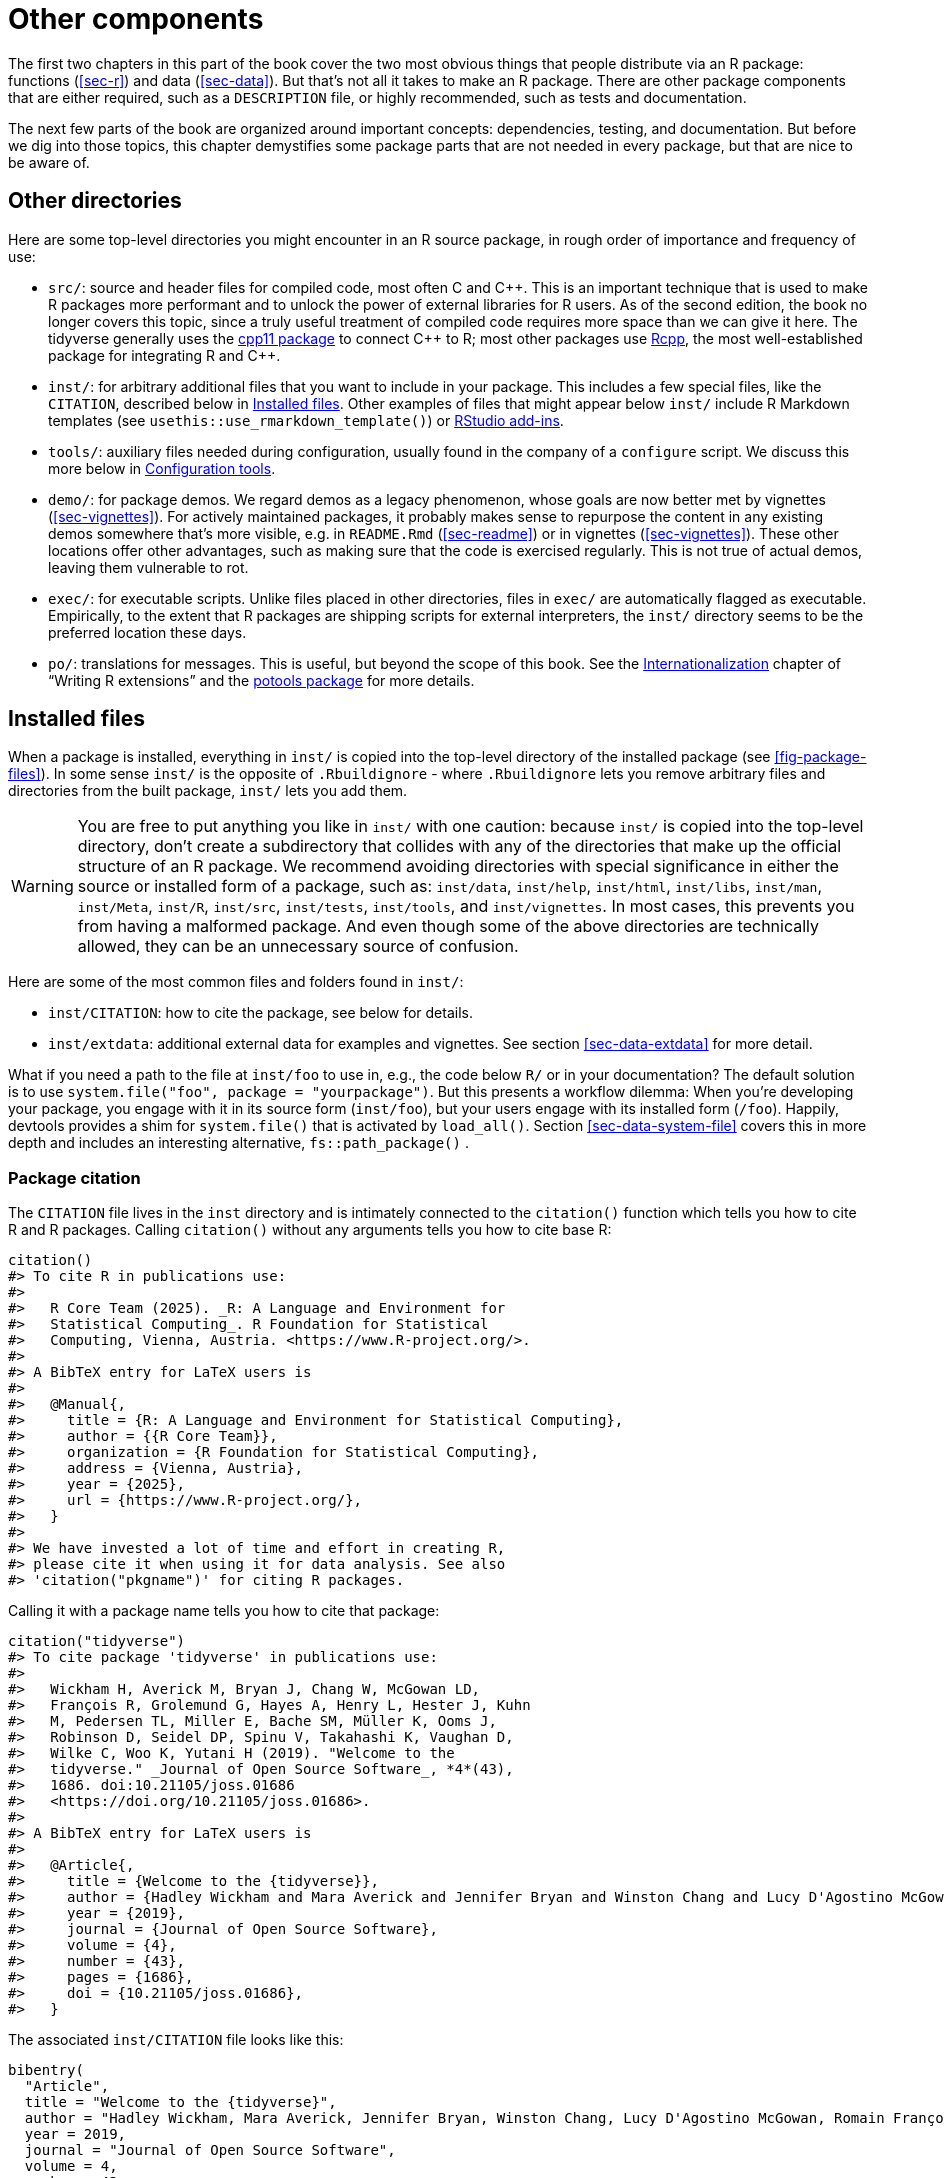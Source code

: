 [[sec-misc]]
= Other components
:description: Learn how to create a package, the fundamental unit of shareable, reusable, and reproducible R code.

The first two chapters in this part of the book cover the two most obvious things that people distribute via an R package: functions (<<sec-r>>) and data (<<sec-data>>). But that’s not all it takes to make an R package. There are other package components that are either required, such as a `DESCRIPTION` file, or highly recommended, such as tests and documentation.

The next few parts of the book are organized around important concepts: dependencies, testing, and documentation. But before we dig into those topics, this chapter demystifies some package parts that are not needed in every package, but that are nice to be aware of.

== Other directories

Here are some top-level directories you might encounter in an R source package, in rough order of importance and frequency of use:

* `src/`: source and header files for compiled code, most often C and C{plus}{plus}. This is an important technique that is used to make R packages more performant and to unlock the power of external libraries for R users. As of the second edition, the book no longer covers this topic, since a truly useful treatment of compiled code requires more space than we can give it here. The tidyverse generally uses the https://cpp11.r-lib.org[cpp11 package] to connect C{plus}{plus} to R; most other packages use https://www.rcpp.org[Rcpp], the most well-established package for integrating R and C{plus}{plus}.
* `inst/`: for arbitrary additional files that you want to include in your package. This includes a few special files, like the `CITATION`, described below in <<sec-misc-inst>>. Other examples of files that might appear below `inst/` include R Markdown templates (see `usethis::use++_++rmarkdown++_++template()`) or https://docs.posit.co/ide/user/ide/guide/productivity/add-ins.html[RStudio add-ins].
* `tools/`: auxiliary files needed during configuration, usually found in the company of a `configure` script. We discuss this more below in <<sec-misc-tools>>.
* `demo/`: for package demos. We regard demos as a legacy phenomenon, whose goals are now better met by vignettes (<<sec-vignettes>>). For actively maintained packages, it probably makes sense to repurpose the content in any existing demos somewhere that’s more visible, e.g. in `README.Rmd` (<<sec-readme>>) or in vignettes (<<sec-vignettes>>). These other locations offer other advantages, such as making sure that the code is exercised regularly. This is not true of actual demos, leaving them vulnerable to rot.
* `exec/`: for executable scripts. Unlike files placed in other directories, files in `exec/` are automatically flagged as executable. Empirically, to the extent that R packages are shipping scripts for external interpreters, the `inst/` directory seems to be the preferred location these days.
* `po/`: translations for messages. This is useful, but beyond the scope of this book. See the https://cran.rstudio.com/doc/manuals/r-devel/R-exts.html#Internationalization[Internationalization] chapter of "`Writing R extensions`" and the https://michaelchirico.github.io/potools/index.html[potools package] for more details.

[[sec-misc-inst]]
== Installed files

When a package is installed, everything in `inst/` is copied into the top-level directory of the installed package (see <<fig-package-files>>). In some sense `inst/` is the opposite of `.Rbuildignore` - where `.Rbuildignore` lets you remove arbitrary files and directories from the built package, `inst/` lets you add them.

[WARNING]
====
You are free to put anything you like in `inst/` with one caution: because `inst/` is copied into the top-level directory, don’t create a subdirectory that collides with any of the directories that make up the official structure of an R package. We recommend avoiding directories with special significance in either the source or installed form of a package, such as: `inst/data`, `inst/help`, `inst/html`, `inst/libs`, `inst/man`, `inst/Meta`, `inst/R`, `inst/src`, `inst/tests`, `inst/tools`, and `inst/vignettes`. In most cases, this prevents you from having a malformed package. And even though some of the above directories are technically allowed, they can be an unnecessary source of confusion.
====

Here are some of the most common files and folders found in `inst/`:

* `inst/CITATION`: how to cite the package, see below for details.
* `inst/extdata`: additional external data for examples and vignettes. See section <<sec-data-extdata>> for more detail.

What if you need a path to the file at `inst/foo` to use in, e.g., the code below `R/` or in your documentation? The default solution is to use `system.file("foo", package = "yourpackage")`. But this presents a workflow dilemma: When you’re developing your package, you engage with it in its source form (`inst/foo`), but your users engage with its installed form (`/foo`). Happily, devtools provides a shim for `system.file()` that is activated by `load++_++all()`. Section <<sec-data-system-file>> covers this in more depth and includes an interesting alternative, `fs::path++_++package()` .

[[sec-misc-inst-citation]]
=== Package citation

The `CITATION` file lives in the `inst` directory and is intimately connected to the `citation()` function which tells you how to cite R and R packages. Calling `citation()` without any arguments tells you how to cite base R:

[source,r,cell-code]
----
citation()
#> To cite R in publications use:
#> 
#>   R Core Team (2025). _R: A Language and Environment for
#>   Statistical Computing_. R Foundation for Statistical
#>   Computing, Vienna, Austria. <https://www.R-project.org/>.
#> 
#> A BibTeX entry for LaTeX users is
#> 
#>   @Manual{,
#>     title = {R: A Language and Environment for Statistical Computing},
#>     author = {{R Core Team}},
#>     organization = {R Foundation for Statistical Computing},
#>     address = {Vienna, Austria},
#>     year = {2025},
#>     url = {https://www.R-project.org/},
#>   }
#> 
#> We have invested a lot of time and effort in creating R,
#> please cite it when using it for data analysis. See also
#> 'citation("pkgname")' for citing R packages.
----

Calling it with a package name tells you how to cite that package:

[source,r,cell-code]
----
citation("tidyverse")
#> To cite package 'tidyverse' in publications use:
#> 
#>   Wickham H, Averick M, Bryan J, Chang W, McGowan LD,
#>   François R, Grolemund G, Hayes A, Henry L, Hester J, Kuhn
#>   M, Pedersen TL, Miller E, Bache SM, Müller K, Ooms J,
#>   Robinson D, Seidel DP, Spinu V, Takahashi K, Vaughan D,
#>   Wilke C, Woo K, Yutani H (2019). "Welcome to the
#>   tidyverse." _Journal of Open Source Software_, *4*(43),
#>   1686. doi:10.21105/joss.01686
#>   <https://doi.org/10.21105/joss.01686>.
#> 
#> A BibTeX entry for LaTeX users is
#> 
#>   @Article{,
#>     title = {Welcome to the {tidyverse}},
#>     author = {Hadley Wickham and Mara Averick and Jennifer Bryan and Winston Chang and Lucy D'Agostino McGowan and Romain François and Garrett Grolemund and Alex Hayes and Lionel Henry and Jim Hester and Max Kuhn and Thomas Lin Pedersen and Evan Miller and Stephan Milton Bache and Kirill Müller and Jeroen Ooms and David Robinson and Dana Paige Seidel and Vitalie Spinu and Kohske Takahashi and Davis Vaughan and Claus Wilke and Kara Woo and Hiroaki Yutani},
#>     year = {2019},
#>     journal = {Journal of Open Source Software},
#>     volume = {4},
#>     number = {43},
#>     pages = {1686},
#>     doi = {10.21105/joss.01686},
#>   }
----

The associated `inst/CITATION` file looks like this:

....
bibentry(
  "Article",
  title = "Welcome to the {tidyverse}",
  author = "Hadley Wickham, Mara Averick, Jennifer Bryan, Winston Chang, Lucy D'Agostino McGowan, Romain François, Garrett Grolemund, Alex Hayes, Lionel Henry, Jim Hester, Max Kuhn, Thomas Lin Pedersen, Evan Miller, Stephan Milton Bache, Kirill Müller, Jeroen Ooms, David Robinson, Dana Paige Seidel, Vitalie Spinu, Kohske Takahashi, Davis Vaughan, Claus Wilke, Kara Woo, Hiroaki Yutani",
  year = 2019,
  journal = "Journal of Open Source Software",
  volume = 4,
  number = 43,
  pages = 1686,
  doi = "10.21105/joss.01686",
)
....

You can call `usethis::use++_++citation()` to initiate this file and fill in your details. Read the `?bibentry` help topic for more details.

[[sec-misc-tools]]
== Configuration tools

If a package has a configuration script (`configure` on Unix-alikes, `configure.win` on Windows), it is executed as the first step by `R CMD INSTALL`. This is typically associated with a package that has a `src/` subdirectory containing C/C{plus}{plus} code and the `configure` script is needed at compile time. If that script needs auxiliary files, those should be located in the `tools/` directory. The scripts below `tools/` can have an effect on the installed package, but the contents of `tools/` will not ultimately be present in the installed package. In any case, this is mostly (but not solely) relevant to packages with compiled code, which is beyond the scope of this book.

We bring this up because, in practice, some packages use the `tools/` directory for a different but related purpose. Some packages have periodic maintenance tasks for which it is helpful to record detailed instructions. For example, many packages embed some sort of external resource, e.g. code or data:

* Source code and headers for an embedded third-party C/C{plus}{plus} library.
* Web toolkits.
* R code that’s inlined (as opposed to imported).
* Specification for a web API.
* Colour palettes, styles, and themes.

These external assets are also usually evolving over time, so they need to be re-ingested on a regular basis. This makes it particularly rewarding to implement such housekeeping programmatically.

This is the second, unofficial use of the `tools/` directory, characterized by two big differences from its official purpose: The packages that do this generally do not have a `configure` script and they list `tools/` in `.Rbuildignore`, meaning that these scripts are not included in the package bundle. These scripts are maintained in the source package for developer convenience but are never shipped with the package.

This practice is closely related to our recommendation to store the instructions for the creation of package data in `data-raw/` (section <<sec-data-data-raw>>) and to record the method of construction for any test fixtures (section <<sec-testing-advanced-concrete-fixture>>).
